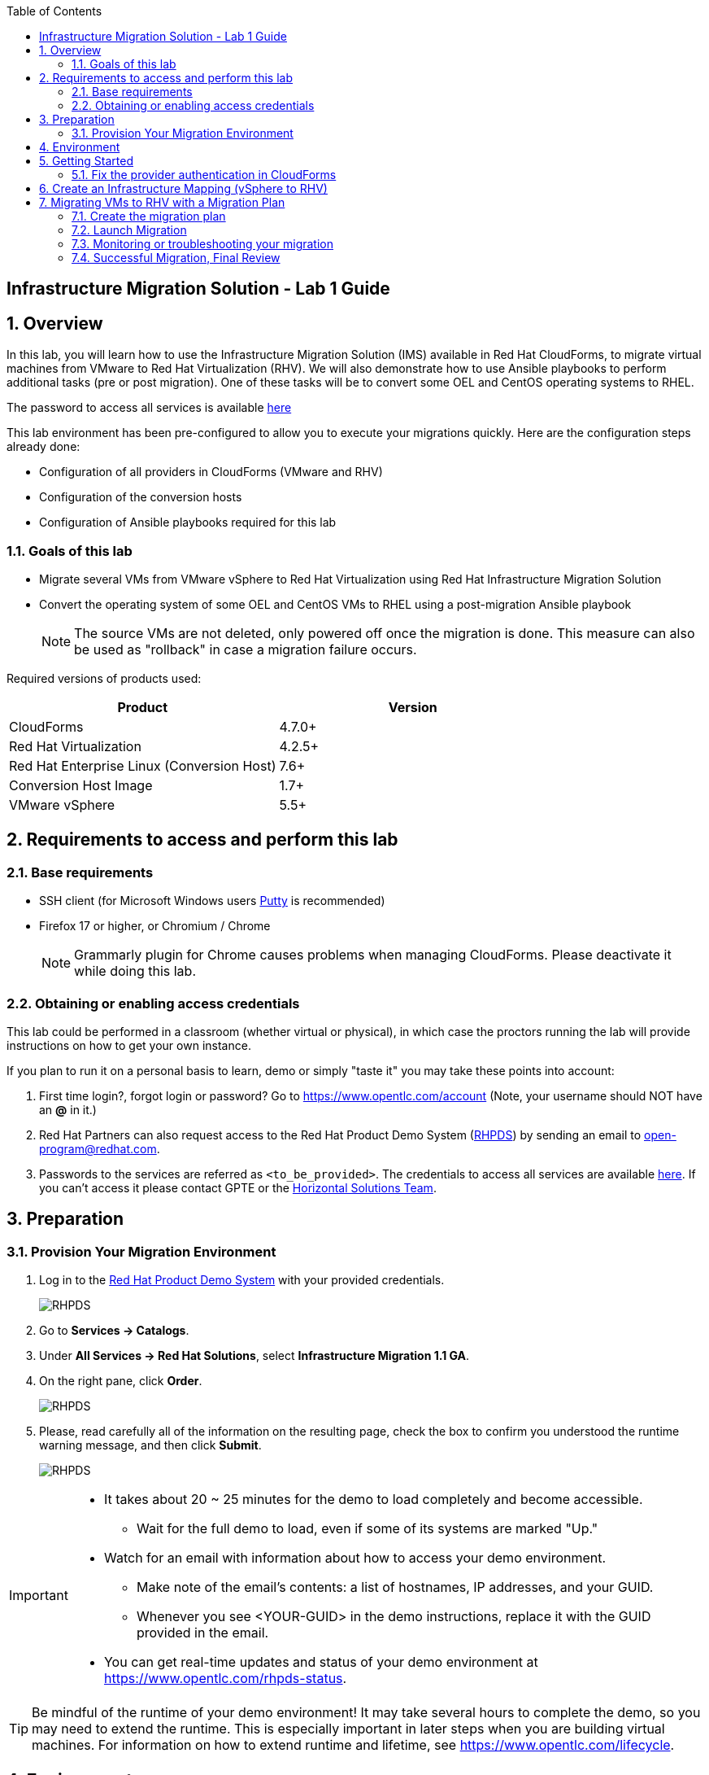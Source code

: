 :scrollbar:
:data-uri:
:toc2:
:imagesdir: images

== Infrastructure Migration Solution - Lab 1 Guide

:numbered:

== Overview


In this lab, you will learn how to use the Infrastructure Migration Solution (IMS) available in Red Hat CloudForms, to migrate virtual machines from VMware to Red Hat Virtualization (RHV). We will also demonstrate how to use Ansible playbooks to perform additional tasks (pre or post migration). One of these tasks will be to convert some OEL and CentOS operating systems to RHEL.

The password to access all services is available link:https://mojo.redhat.com/docs/DOC-1174612-accessing-red-hat-solutions-lab-in-rhpds[here]

This lab environment has been pre-configured to allow you to execute your migrations quickly.   Here are the configuration steps already done:

* Configuration of all providers in CloudForms (VMware and RHV)
* Configuration of the conversion hosts
* Configuration of Ansible playbooks required for this lab



=== Goals of this lab
* Migrate several VMs from VMware vSphere to Red Hat Virtualization using Red Hat Infrastructure Migration Solution
* Convert the operating system of some OEL and CentOS VMs to RHEL using a post-migration Ansible playbook
+
NOTE: The source VMs are not deleted, only powered off once the migration is done. This measure can also be used as "rollback" in case a migration failure occurs.

Required versions of products used:

[cols="1,1",options="header"]
|=======
|Product |Version
|CloudForms |4.7.0+
|Red Hat Virtualization |4.2.5+
|Red Hat Enterprise Linux (Conversion Host) |7.6+
|Conversion Host Image |1.7+
|VMware vSphere |5.5+
|=======

== Requirements to access and perform this lab

=== Base requirements

* SSH client (for Microsoft Windows users link:https://www.putty.org/[Putty] is recommended)
* Firefox 17 or higher, or Chromium / Chrome
+
[NOTE]
Grammarly plugin for Chrome causes problems when managing CloudForms. Please deactivate it while doing this lab.

=== Obtaining or enabling access credentials

This lab could be performed in a classroom (whether virtual or physical), in which case the proctors running the lab will provide instructions on how to get your own instance.

If you plan to run it on a personal basis to learn, demo or simply "taste it" you may take these points into account:

. First time login?, forgot login or password? Go to https://www.opentlc.com/account (Note, your username should NOT have an *@* in it.)

. Red Hat Partners can also request access to the Red Hat Product Demo System (link:https://rhpds.redhat.com[RHPDS]) by sending an email to open-program@redhat.com.

. Passwords to the services are referred as `<to_be_provided>`. The credentials to access all services are available link:https://mojo.redhat.com/docs/DOC-1174612-accessing-red-hat-solutions-lab-in-rhpds[here]. If you can't access it please contact GPTE or the link:https://mojo.redhat.com/community/marketing/vertical-marketing/horizontal-solutions/people[Horizontal Solutions Team].

== Preparation

=== Provision Your Migration Environment

. Log in to the link:https://rhpds.redhat.com/[Red Hat Product Demo System] with your provided credentials.
+
image::rhpds_login.png[RHPDS]

[start=2]
. Go to *Services -> Catalogs*.
. Under *All Services -> Red Hat Solutions*, select *Infrastructure Migration 1.1 GA*.
. On the right pane, click *Order*.
+
image::rhpds_catalog.png[RHPDS]

[start=5]
. Please, read carefully all of the information on the resulting page, check the box to confirm you understood the runtime warning message, and then click *Submit*.
+
image::rhpds_order.png[RHPDS]

[IMPORTANT]
====
* It takes about 20 ~ 25 minutes for the demo to load completely and become accessible.
** Wait for the full demo to load, even if some of its systems are marked "Up."
* Watch for an email with information about how to access your demo environment.
** Make note of the email's contents: a list of hostnames, IP addresses, and your GUID.
** Whenever you see <YOUR-GUID> in the demo instructions, replace it with the GUID provided in the email.
* You can get real-time updates and status of your demo environment at https://www.opentlc.com/rhpds-status.
====

[TIP]
Be mindful of the runtime of your demo environment! It may take several hours to complete the demo, so you may need to extend the runtime. This is especially important in later steps when you are building virtual machines. For information on how to extend runtime and lifetime, see https://www.opentlc.com/lifecycle.

== Environment

A full new migration environment is deployed on every request. To make the environment unique a 4 character identifier is assigned to it (i.e. `1e37`), this identifier is referred in this documentation as *YOUR-GUID*.

The migration environment consists of the following systems:

image::blueprint2.png[Blueprint]

[cols="1,1,1,2",options="header"]
|=======
| Hostname | Internal IP | External name | Description
|`workstation.example.com` |`192.168.0.10` | workstation-<YOUR-GUID>.rhpds.opentlc.com |Jump host and Ansible host
|`storage.example.com` |`192.168.0.254` | workstation-<YOUR-GUID>.rhpds.opentlc.com | NFS server
|`cf.example.com` |`192.168.0.100` |  cf-<YOUR-GUID>.rhpds.opentlc.com |CloudForms server
|`rhvm.example.com` |`192.168.0.35` | rhvm-<YOUR-GUID>.rhpds.opentlc.com |Red Hat Virtualization Manager server
|`kvm1.example.com` |`192.168.0.41` | kvm1-<YOUR-GUID>.rhpds.opentlc.com |KVM hypervisor managed by Red Hat Virtualization
|`kvm2.example.com` |`192.168.0.42` | kvm2-<YOUR-GUID>.rhpds.opentlc.com |KVM hypervisor managed by Red Hat Virtualization
|`vcenter.example.com` |`192.168.0.50` | vcenter-<YOUR-GUID>.rhpds.opentlc.com |VMware vCenter server
|`esx1.example.com` |`192.168.0.51` | N/A |ESXi hypervisor
|`esx2.example.com` |`192.168.0.52` | N/A |ESXi hypervisor
|=======



*Virtual Machines*

This deployment of the migration environment includes the following VMs provisioned in the vSphere environment in order to be migrated:

[cols="1,1,2",options="header"]
|=======
| Name | IPs | Description
| `oracledb.example.com` | 10.10.0.160 | Oracle Linux 7
| `tomcat.example.com` | 10.10.0.180 | Centos 7
|=======


== Getting Started

**RHTE**

. Once the environment is up and running, and we have it assigned to ourselves, we use SSH to test access to it, by connecting to the `workstation`.  The SSH path is provided in the GUID grabber tool.
+
----
$ ssh lab-user@workstation-<YOUR-GUID>.rhpds.opentlc.com
----
+
. Once you check that you can connect to workstation, become `root` using the provided password:
+
----
$ sudo -i
----

Now that you have accessed the `workstation` machine and become `root`, you can check the rest of the infrastructure.

**RHPDS**

. Once the system is running, use SSH to access your demo server using your OPENTLC login name and private SSH key.

* Using a Unix/Linux system:
+
----
$ ssh -i /path/to/private_key <YOUR-OpenTLC-USERNAME-redhat.com>@workstation-<YOUR-GUID>.rhpds.opentlc.com
----

* Example for user 'batman' and GUID '1e37', using the default ssh private key:
+
----
$ ssh -i ~/.ssh/id_rsa batman-redhat.com@workstation-1e37.rhpds.opentlc.com
----

. Become `root` using the provided password:
+
----
$ sudo -i
----

. Check the status of the whole environment, from the `workstation`, using ansible:
+
----
# ansible infra -m ping
----
+
This command establishes a connection to all the machines in the environment (except ESXi servers).
In case the machines are up an running a success message, per each, will show up.
This is an example of a success message for the VM `cf.example.com`:
+
----
cf.example.com | SUCCESS => {
    "changed": false,
    "ping": "pong"
}
----
+


Once your machines are all up and running, keep your terminal open for later and log into Cloudforms from your browser using the following URL

* *CloudForms:* `https://cf-<YOUR-GUID>.rhpds.opentlc.com`
+
image::cloudforms_login.png[CloudForms Login]
+
[TIP]
You can also find these URLs in the email provided when you provisioned the demo environment.
+
image::cloudforms_dashboard.png[CloudForms Dashboard]


=== Fix the provider authentication in CloudForms

This step is required to address an issue with our lab environment.   Please note that you typically don't have to do this in a normal production environment.

. Log in with user `admin` and the provided password in CloudForms. Once in the web interface, go to *Compute -> Infrastructure -> Providers*.
+
image::cloudforms_infrastructure_providers_1.png[CloudForms Infrastructure Providers 1]

. If you see an exclamation mark (*!*), or a cross (*x*) in a provider, check the provider's box, go to *Authentication -> Re-check Authentication Status*.
+
image::cloudforms_infrastructure_providers_2b.png[CloudForms Infrastructure Providers 2]
+
image::cloudforms_infrastructure_providers_3b.png[CloudForms Infrastructure Providers 3]
+
[TIP]
Take into account that vCenter may take longer to start.

. To have proper information on all the resources available, check the provider's box, go to *Configuration -> Refresh Relationships and Power States*.
+
image::cloudforms_infrastructure_providers_4b.png[CloudForms Infrastructure Providers 4]
+
image::cloudforms_infrastructure_providers_5b.png[CloudForms Infrastructure Providers 5]

. Go to *Compute -> Infrastructure -> Virtual Machines -> VMs -> All VMs*.
+
image::cloudforms_vms_1.png[CloudForms Virtual Machines 1]

. Select the pane *VMs & Templates* and, in it, the *vSphere* provider.

. Only the VMs and Templates in vSphere will show.
+
image::cloudforms_vms_3b.png[CloudForms Virtual Machines 3]

. Select all your VMs and power them up using the *Power On* button.
+
image::cloudforms_vms_4.png[CloudForms Virtual Machines 4]

. Click on the refresh button every few seconds until they are all UP.
+
image::cloudforms_vms_5.png[CloudForms Virtual Machines 5]

+
[IMPORTANT]
*BE CAREFUL* - Our VMs must be ON for the migration as we will use a pre-migration Ansible playbook.   This pre-migration playbook will fail if your VMs are not powered on.   Powered OFF VMs can be migrate when no pre-migration playbooks are required.

. Have a look at the current operating systems running on VMware.  The following icons are used to identify RHEL, Oracle Linux and CentOS.   Currently, your *oracledb* VM should be running *Oracle Linux 7*.   And your *tomcat* VM should be running *CentOS*.   Those are the VMs we will migrate over the RHV while converting their operating systems to RHEL at the same time.
+
image::operating_systems.png[Operating systems]




== Create an Infrastructure Mapping (vSphere to RHV)

. Navigate to the *Migration -> Infrastructure Mappings*.
+
image::infrastructure_mapping_1.png[Infrastructure Mapping 1]

. Click on *Create Infrastructure Mapping*.
+
image::infrastructure_mapping_2.png[Infrastructure Mapping 2]

. In the *step 1* of the wizard, *General*, type your first mapping name, example `VMware to RHV`, select as *Target Provider* `Red Hat Virtualization`  and click *next*.
+
* A description may be added to make it easy to, later on, recognize the usage of the mapping.
+
image::infrastructure_mapping_3b.png[Infrastructure Mapping 3]

. In the *step 2* of the wizard, *Map Compute*, select your VMware cluster and your RHV cluster, click *Add Mapping*, then click *next*.
+
image::infrastructure_mapping_4.png[Infrastructure Mapping 4]

. In the *step 3* of the wizard, *Map Storage*, select the NFS storage on both sides, click *Add Mapping*, then click *next*.
+
image::infrastructure_mapping_5b.png[Infrastructure Mapping 5]

. In the *step 4* of the wizard, *Map Networks*, 3 different networks must be mapped.  You will have to map your service network, your service-dmz network and your management network.  Then click *Add Mapping*.   The screenshot below shows all the mapping as they should be on your screen once completed.
+
image::infrastructure_mapping_6c.png[Infrastructure Mapping 6]

. In the *step 5* of the wizard, *Results*, you get a confirmation that your new infrastructure mapping has been completed. Click *close*.   After the wizard is closed, you should see your mapping listed.
+
image::infrastructure_mapping_7.png[Infrastructure Mapping 7]

In these steps an *Infrastructure Mapping* has been created in order to simplify source and target resources using the data collected by Red hat CloudForms from both VMware vSphere and Red Hat Virtualization.   This mapping information will be used later when migrating VMs to appropriately migrate your VMs to the right clusters, storages and networks without having to ask this information for every VM migration.

== Migrating VMs to RHV with a Migration Plan

=== Create the migration plan

. Start in the CloudForms page accessed by navigating to *Migration -> Migration Plans*.
+
image::migration_plan_0.png[Migration Plan 0]

. Click on *Create Migration Plan*.
+
image::migration_plan_1.png[Migration Plan 1]

. In the *step 1* of the wizard, *General*, select in the drop down menu the *Infrastructure Mapping* your just created.   Then enter a name for your migration plan and click *next*.
+
image::migration_plan_2b.png[Migration Plan 2]
+
[NOTE]
Keeping the default option will take us to the VM menu selector. For massive conversions a CSV file upload can be the right choice.

. In the *step 2* of the wizard, *VMs*, select the *oracledb* and *tomcat*  virtual machines, as the ones to be migrated.
+
image::migration_plan_3b.png[Migration Plan 3]
+
[NOTE]
VM selector has a filter to help find a set of VMs within a long list. We may try filtering by the term.

. In the *step 3* of the wizard, *Advanced Options*, we can assign *Pre* and *Post* migration playbooks to be executed before or after the migration.  For this use-case, as our VMs are using static IP, we will need to use the *Force NIC Names* playbook as a pre-migration step to keep our network configuration on RHV.   We will also use a post-migration playbook named *Convert2RHEL* to automatically convert our OEL and CentOS VMs to RHEL after the migration is completed.   Make sure to have selected all the options as showed in the screenshot below, then click *Next*
+
image::migration_plan_4c.png[Migration Plan 4]
+
[NOTE]
Our original VM on vSphere will only be powered off.  If anything goes wrong while converting my VM to RHEL, I can simply rollback by powering ON my original VM on VMWare.

. In the *step 4* of the wizard, *Schedule*, select *Save migration plan to run later*. Click *Create*
+
image::migration_plan_5.png[Migration Plan 5]
+
[NOTE]
The migration plan can be run immediately, by choosing the other option.

. In the *step 5* of the wizard, *Results*, your migration plan has now been saved. Click *Close*.
+
image::migration_plan_6.png[Migration Plan 6]




=== Launch Migration

. To launch the migration, while in the *Migration Plans* page, click on the *Migrate* button.
+
image::migration_running_1b.png[Migration Running 1]

. The migration will get initiated.  Now we'll have to wait for the migration to be completed.  This can be a fairly long process (~1 hour) as we are migrating both the VM and the operating system at the same time.  In the next section, we will look at what's going on while the migration is finishing.
+
image::migration_running_2b.png[Migration Running 2]
+


=== Monitoring or troubleshooting your migration

. While our migration plan is getting executed, let's understand what's going on.   CloudForms is the high level orchestrator of the overall plan.  But the migrations are actually getting done by some RHV hosts that have been pre-configured for you as conversion hosts during the installation process.   When enabling a RHV host to become a conversion host, multiple additional packages are installed like the v2v-tooling, a v2v wrapper script, a VMware library *(VDDK)*, etc.
+
image::ims_diagram.png[IMS diagram]
+
. For each VM getting migrated, CloudForms will send a request to our V2V-wrapper over SSH on one of the conversion hosts available.  This v2v-wrapper uses our v2v command line tool to execute the migration, while passing as an argument the VMware VDDK library to increase the performance of our migration.   The v2v-wrapper also track and report back to CloudForms the status of our migration.
+
image::ims_diagram2.png[IMS diagram2]
+
.  A download button is available in the UI to receive the logs of our v2v-wrapper or v2v tool.  That said, when monitoring a currently running migration, it might be easier to just SSH on the conversion host and tail our logs directly on this server.  First, we need to find out on which conversion host our migration is currently running.  Click on the tooltip icon to reveal this information.
+
image::ims_find_logs.png[IMS find logs]
+
. This tool tip info provides the conversion host information *(kvm1.example.com)* and the log path *(/var/log/vdsm/import/...)*.   Now, all we have to do is SSH on this conversion host and tail our logs.
+
----
[root@workstation-repl ~]# ssh kvm1.example.com

[root@kvm1 ~]# cd /var/log/vdsm/import/
[root@kvm1 import]# tail -f v2v-import-...log
----
+
. Have a look at this folder, you will find all the logs generaged by the v2v tool *(.log)* and also the v2v-wrapper *(-wrapper.log)*.
+
[NOTE]
Migrations are load-balanced between all your conversion hosts.  You might have to SSH to another conversion host to see your other logs.

. CloudForms also provide logs for the overall migration plan.   If you would like to see those logs, you can SSH on the CloudForms appliance itself from your workstation
+
----
[root@workstation-repl ~]# ssh cf.example.com
Welcome to the Appliance Console

For a menu, please type: appliance_console
Web console: https://cf.example.com:9090/ or https://192.168.0.100:9090/

Last login: Fri Aug 30 15:37:28 2019 from 192.168.0.10
[root@cf ~]# vmdb
[root@cf vmdb]# cd log
[root@cf log]# tail -f automation.log
----
+
. At this time, the Ansible logs are only available from the UI download button once the playbook has been executed completely.   We are hoping to have real-time log output available in CloudForms 5.1
+


=== Successful Migration, Final Review

. Assuming everything went well, you should have the following result.
+
image::migration_running_3b.png[Migration Running 2]
[NOTE]
Feel free to review the logs using the *Download Log* button.


. Let's confirm that our VMs have been converted to RHEL.  From your terminal, SSH to your tomcat VM:
+
----
[root@workstation-repl ~]# ssh tomcat
----
+
. There are multiple ways to validate you are running RHEL.
+
----
[root@tomcat ~]# cat /etc/os-release
----
+
. or
+
----
[root@tomcat ~]# cat /etc/os-release
----
+
. or
+
----
[root@tomcat ~]# rpm -q redhat-release-server
----
. In all cases, you should see that you are now running RHEL 7.   Run the same command for *oracledb*.
+
This should also show that you've been migrating from OEL to RHEL.
. CONGRATULATION, you are now running a fully supported Red Hat stack.
